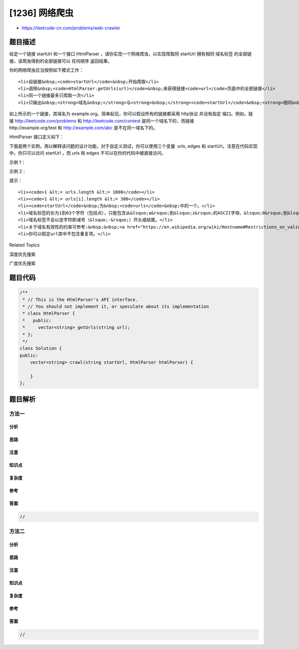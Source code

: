 [1236] 网络爬虫
===============

-  https://leetcode-cn.com/problems/web-crawler

题目描述
--------

.. raw:: html

   <p>

给定一个链接 startUrl
和一个接口 HtmlParser ，请你实现一个网络爬虫，以实现爬取同 startUrl 拥有相同 域名标签 的全部链接。该爬虫得到的全部链接可以 任何顺序 返回结果。

.. raw:: html

   </p>

.. raw:: html

   <p>

你的网络爬虫应当按照如下模式工作：

.. raw:: html

   </p>

.. raw:: html

   <ul>

::

    <li>自链接&nbsp;<code>startUrl</code>&nbsp;开始爬取</li>
    <li>调用&nbsp;<code>HtmlParser.getUrls(url)</code>&nbsp;来获得链接<code>url</code>页面中的全部链接</li>
    <li>同一个链接最多只爬取一次</li>
    <li>只输出&nbsp;<strong>域名&nbsp;</strong>与<strong>&nbsp;</strong><code>startUrl</code>&nbsp;<strong>相同&nbsp;</strong>的链接集合</li>

.. raw:: html

   </ul>

.. raw:: html

   <p>

.. raw:: html

   </p>

.. raw:: html

   <p>

如上所示的一个链接，其域名为 example.org。简单起见，你可以假设所有的链接都采用 http协议 并没有指定 端口。例如，链接 http://leetcode.com/problems 和 http://leetcode.com/contest 是同一个域名下的，而链接http://example.org/test 和 http://example.com/abc
是不在同一域名下的。

.. raw:: html

   </p>

.. raw:: html

   <p>

HtmlParser 接口定义如下： 

.. raw:: html

   </p>

.. raw:: html

   <pre>interface HtmlParser {
     // 返回给定 url 对应的页面中的全部 url 。
     public List&lt;String&gt; getUrls(String url);
   }</pre>

.. raw:: html

   <p>

下面是两个实例，用以解释该问题的设计功能，对于自定义测试，你可以使用三个变量  urls, edges 和 startUrl。注意在代码实现中，你只可以访问 startUrl ，而 urls 和 edges 不可以在你的代码中被直接访问。

.. raw:: html

   </p>

.. raw:: html

   <p>

 

.. raw:: html

   </p>

.. raw:: html

   <p>

示例 1：

.. raw:: html

   </p>

.. raw:: html

   <p>

.. raw:: html

   </p>

.. raw:: html

   <pre><strong>输入：
   </strong>urls = [
   &nbsp; &quot;http://news.yahoo.com&quot;,
   &nbsp; &quot;http://news.yahoo.com/news&quot;,
   &nbsp; &quot;http://news.yahoo.com/news/topics/&quot;,
   &nbsp; &quot;http://news.google.com&quot;,
   &nbsp; &quot;http://news.yahoo.com/us&quot;
   ]
   edges = [[2,0],[2,1],[3,2],[3,1],[0,4]]
   startUrl = &quot;http://news.yahoo.com/news/topics/&quot;
   <strong>输出：</strong>[
   &nbsp; &quot;http://news.yahoo.com&quot;,
   &nbsp; &quot;http://news.yahoo.com/news&quot;,
   &nbsp; &quot;http://news.yahoo.com/news/topics/&quot;,
   &nbsp; &quot;http://news.yahoo.com/us&quot;
   ]
   </pre>

.. raw:: html

   <p>

示例 2：

.. raw:: html

   </p>

.. raw:: html

   <p>

.. raw:: html

   </p>

.. raw:: html

   <pre><strong>输入：</strong>
   urls = [
   &nbsp; &quot;http://news.yahoo.com&quot;,
   &nbsp; &quot;http://news.yahoo.com/news&quot;,
   &nbsp; &quot;http://news.yahoo.com/news/topics/&quot;,
   &nbsp; &quot;http://news.google.com&quot;
   ]
   edges = [[0,2],[2,1],[3,2],[3,1],[3,0]]
   startUrl = &quot;http://news.google.com&quot;
   <strong>输入：</strong>[&quot;http://news.google.com&quot;]
   <strong>解释：</strong>startUrl 链接到所有其他不共享相同主机名的页面。</pre>

.. raw:: html

   <p>

 

.. raw:: html

   </p>

.. raw:: html

   <p>

提示：

.. raw:: html

   </p>

.. raw:: html

   <ul>

::

    <li><code>1 &lt;= urls.length &lt;= 1000</code></li>
    <li><code>1 &lt;= urls[i].length &lt;= 300</code></li>
    <li><code>startUrl</code>&nbsp;为&nbsp;<code>urls</code>&nbsp;中的一个。</li>
    <li>域名标签的长为1到63个字符（包括点），只能包含从&lsquo;a&rsquo;到&lsquo;z&rsquo;的ASCII字母、&lsquo;0&rsquo;到&lsquo;9&rsquo;的数字以及连字符即减号（&lsquo;-&rsquo;）。</li>
    <li>域名标签不会以连字符即减号（&lsquo;-&rsquo;）开头或结尾。</li>
    <li>关于域名有效性的约束可参考:&nbsp;&nbsp;<a href="https://en.wikipedia.org/wiki/Hostname#Restrictions_on_valid_hostnames">https://en.wikipedia.org/wiki/Hostname#Restrictions_on_valid_hostnames</a></li>
    <li>你可以假定url库中不包含重复项。</li>

.. raw:: html

   </ul>

.. raw:: html

   <div>

.. raw:: html

   <div>

Related Topics

.. raw:: html

   </div>

.. raw:: html

   <div>

.. raw:: html

   <li>

深度优先搜索

.. raw:: html

   </li>

.. raw:: html

   <li>

广度优先搜索

.. raw:: html

   </li>

.. raw:: html

   </div>

.. raw:: html

   </div>

题目代码
--------

.. code:: cpp

    /**
     * // This is the HtmlParser's API interface.
     * // You should not implement it, or speculate about its implementation
     * class HtmlParser {
     *   public:
     *     vector<string> getUrls(string url);
     * };
     */
    class Solution {
    public:
        vector<string> crawl(string startUrl, HtmlParser htmlParser) {
            
        }
    };

题目解析
--------

方法一
~~~~~~

分析
^^^^

思路
^^^^

注意
^^^^

知识点
^^^^^^

复杂度
^^^^^^

参考
^^^^

答案
^^^^

.. code:: cpp

    //

方法二
~~~~~~

分析
^^^^

思路
^^^^

注意
^^^^

知识点
^^^^^^

复杂度
^^^^^^

参考
^^^^

答案
^^^^

.. code:: cpp

    //
